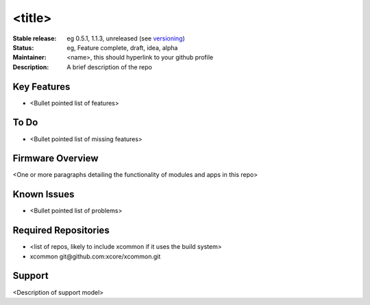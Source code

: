 <title>
.......

:Stable release:  eg 0.5.1, 1.1.3, unreleased (see `versioning <https://github.com/xcore/Community/wiki/Versioning>`_)

:Status:  eg, Feature complete, draft, idea, alpha

:Maintainer:  <name>, this should hyperlink to your github profile

:Description:  A brief description of the repo


Key Features
============

* <Bullet pointed list of features>

To Do
=====

* <Bullet pointed list of missing features>

Firmware Overview
=================

<One or more paragraphs detailing the functionality of modules and apps in this repo>

Known Issues
============

* <Bullet pointed list of problems>

Required Repositories
================

* <list of repos, likely to include xcommon if it uses the build system>
* xcommon git\@github.com:xcore/xcommon.git

Support
=======

<Description of support model>